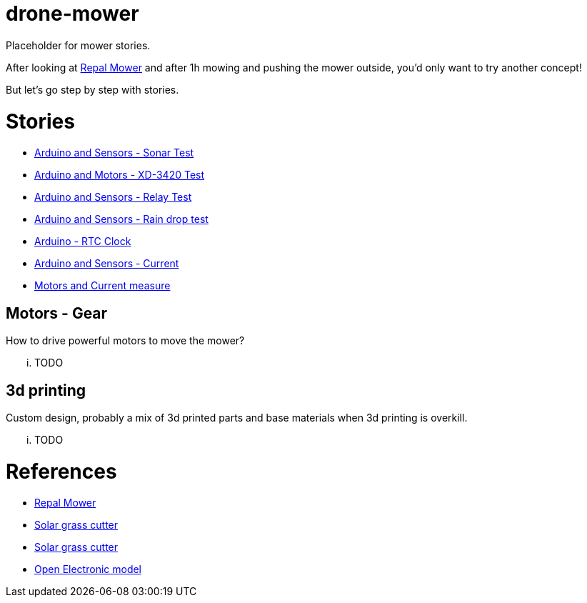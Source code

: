 = drone-mower

Placeholder for mower stories.

After looking at link:https://repalmakershop.com/pages/mower-build-information[Repal Mower] and after 1h mowing and pushing the mower outside, you'd only want to try another concept!

But let's go step by step with stories.

= Stories

* link:/stories/01-sensors-sonar-test[Arduino and Sensors - Sonar Test]

* link:/stories/02-motors-XD-3420-test[Arduino and Motors - XD-3420 Test]

* link:/stories/03-relay-test[Arduino and Sensors - Relay Test]

* link:/stories/04-sensors-rain-test[Arduino and Sensors - Rain drop test]

* link:/stories/05-rtc-clock-test[Arduino - RTC Clock]

* link:/stories/06-sensors-current-test[Arduino and Sensors - Current]

* link:/stories/07-motors-current-test[Motors and Current measure]

== Motors - Gear

How to drive powerful motors to move the mower?

... TODO

== 3d printing

Custom design, probably a mix of 3d printed parts and base materials when 3d printing is overkill.

... TODO

= References

* link:https://repalmakershop.com/pages/mower-build-information[Repal Mower]

* link:https://www.slideshare.net/RITESHPATIL52/solar-based-grass-cutter-machine[Solar grass cutter]
* link:https://nevonprojects.com/fully-automated-solar-grass-cutter/[Solar grass cutter]

* link:https://www.open-electronics.org/a-robotic-lawn-mowers-powered-by-solar-energy-with-an-arduino-heart[Open Electronic model]